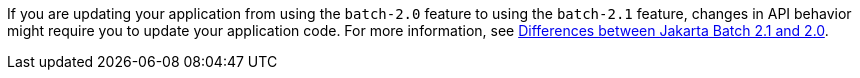 If you are updating your application from using the `batch-2.0` feature to using the `batch-2.1` feature, changes in API behavior might require you to update your application code. For more information, see xref:ROOT:jakarta-ee10-diff.adoc#batch[Differences between Jakarta Batch 2.1 and 2.0].
